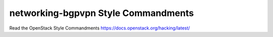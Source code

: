 networking-bgpvpn Style Commandments
===============================================

Read the OpenStack Style Commandments https://docs.openstack.org/hacking/latest/
